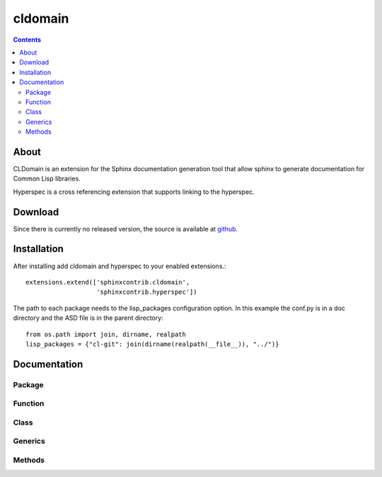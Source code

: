 cldomain
========

.. contents::

About
-----

CLDomain is an extension for the Sphinx documentation generation tool
that allow sphinx to generate documentation for Common Lisp libraries.

Hyperspec is a cross referencing extension that supports linking to
the hyperspec.

Download
--------

Since there is currently no released version, the source is available
at `github`_.

.. _github: https://github.com/russell/sphinxcontrib-cldomain


Installation
------------

After installing add cldomain and hyperspec to your enabled
extensions.::

   extensions.extend(['sphinxcontrib.cldomain',
                      'sphinxcontrib.hyperspec'])


The path to each package needs to the lisp_packages configuration
option.  In this example the conf.py is in a doc directory and the ASD
file is in the parent directory::

   from os.path import join, dirname, realpath
   lisp_packages = {"cl-git": join(dirname(realpath(__file__)), "../")}


Documentation
-------------


Package
~~~~~~~

.. rst:directive:: cl:package

   The cl:package directive specifies the package that all the subsequent
   directives will look up when trying to resolve a symbol.::

      .. cl:package:: sphinxcontrib.cldomain.doc

.. cl:package:: sphinxcontrib.cldomain.doc


Function
~~~~~~~~

.. rst:directive:: cl:function

   The cl:function directive will resolve the arguments and documentation
   from the common lisp definition::

       .. cl:function:: example-function

.. cl:function:: example-function


Class
~~~~~

.. rst:directive:: cl:class

   The cl:function directive will resolve the arguments and documentation
   from the common lisp definition::

       .. cl:class:: example-class

.. cl:type:: example-class


Generics
~~~~~~~~

.. rst:directive:: cl:generic

   The cl:generic directive will resolve the arguments and
   documentation from the common lisp definition.  It will also
   accumulate a list of the specialises and link to the types that
   this generic specialises on.::

       .. cl:generic:: example-generic

.. cl:generic:: example-generic


Methods
~~~~~~~

.. rst:directive:: cl:method

   The cl:method directive will resolve the arguments and
   documentation from the common lisp definition.::

       .. cl:method:: example-generic

.. cl:method:: example-generic example-class (eql :test)
